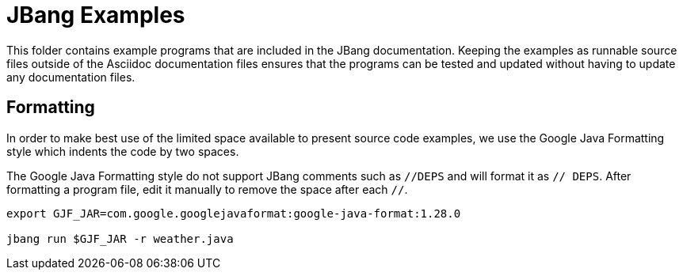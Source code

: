 = JBang Examples

This folder contains example programs that are included in the JBang documentation. Keeping the examples as runnable source files outside of the Asciidoc documentation files ensures that the programs can be tested and updated without having to update any documentation files.

== Formatting

In order to make best use of the limited space available to present source code examples, we use the Google Java Formatting style which indents the code by two spaces.

The Google Java Formatting style do not support JBang comments such as `//DEPS` and will format it as `// DEPS`. After formatting a program file, edit it manually to remove the space after each `//`.

[source,shellscript]
----
export GJF_JAR=com.google.googlejavaformat:google-java-format:1.28.0

jbang run $GJF_JAR -r weather.java
----
